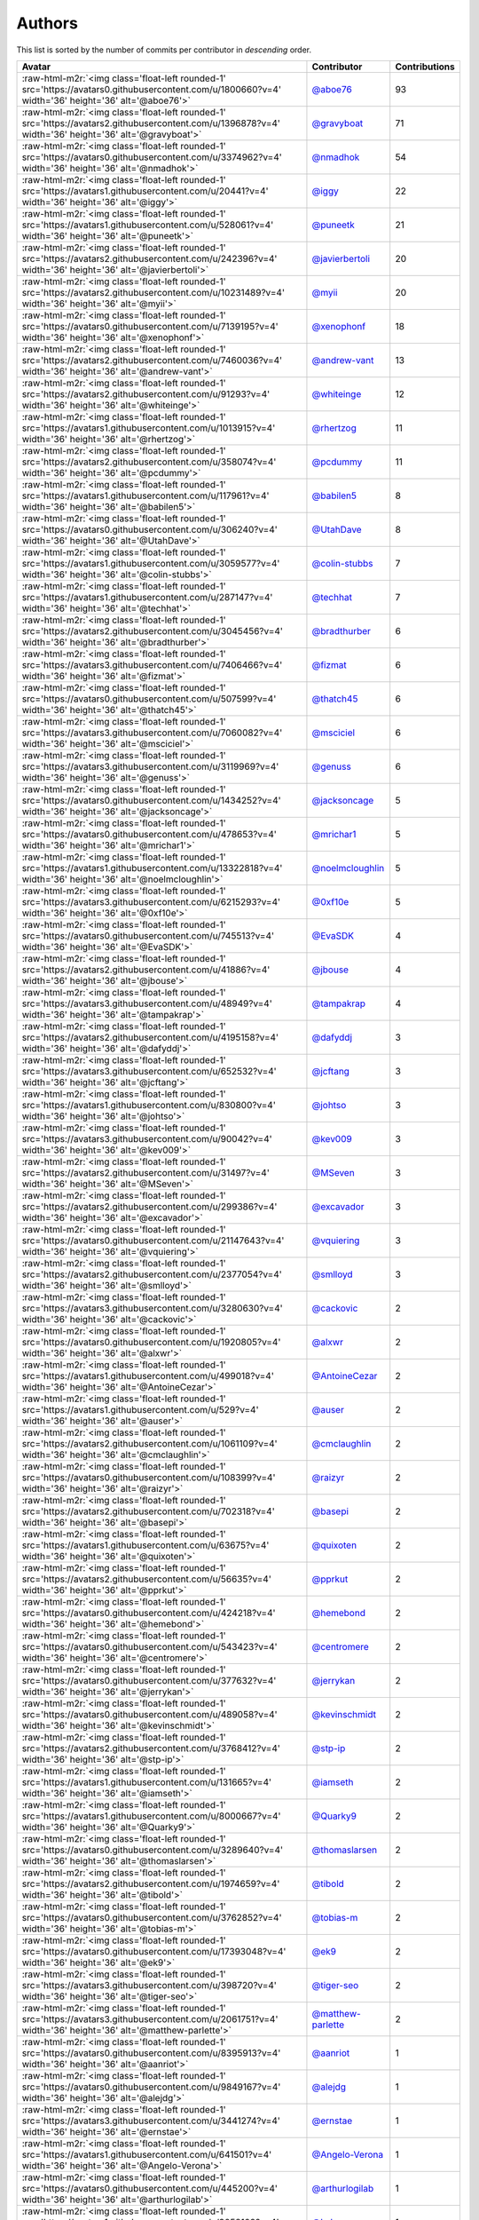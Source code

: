 .. role:: raw-html-m2r(raw)
   :format: html


Authors
=======

This list is sorted by the number of commits per contributor in *descending* order.

.. list-table::
   :header-rows: 1

   * - Avatar
     - Contributor
     - Contributions
   * - :raw-html-m2r:`<img class='float-left rounded-1' src='https://avatars0.githubusercontent.com/u/1800660?v=4' width='36' height='36' alt='@aboe76'>`
     - `@aboe76 <https://github.com/aboe76>`_
     - 93
   * - :raw-html-m2r:`<img class='float-left rounded-1' src='https://avatars2.githubusercontent.com/u/1396878?v=4' width='36' height='36' alt='@gravyboat'>`
     - `@gravyboat <https://github.com/gravyboat>`_
     - 71
   * - :raw-html-m2r:`<img class='float-left rounded-1' src='https://avatars0.githubusercontent.com/u/3374962?v=4' width='36' height='36' alt='@nmadhok'>`
     - `@nmadhok <https://github.com/nmadhok>`_
     - 54
   * - :raw-html-m2r:`<img class='float-left rounded-1' src='https://avatars1.githubusercontent.com/u/20441?v=4' width='36' height='36' alt='@iggy'>`
     - `@iggy <https://github.com/iggy>`_
     - 22
   * - :raw-html-m2r:`<img class='float-left rounded-1' src='https://avatars1.githubusercontent.com/u/528061?v=4' width='36' height='36' alt='@puneetk'>`
     - `@puneetk <https://github.com/puneetk>`_
     - 21
   * - :raw-html-m2r:`<img class='float-left rounded-1' src='https://avatars2.githubusercontent.com/u/242396?v=4' width='36' height='36' alt='@javierbertoli'>`
     - `@javierbertoli <https://github.com/javierbertoli>`_
     - 20
   * - :raw-html-m2r:`<img class='float-left rounded-1' src='https://avatars2.githubusercontent.com/u/10231489?v=4' width='36' height='36' alt='@myii'>`
     - `@myii <https://github.com/myii>`_
     - 20
   * - :raw-html-m2r:`<img class='float-left rounded-1' src='https://avatars0.githubusercontent.com/u/7139195?v=4' width='36' height='36' alt='@xenophonf'>`
     - `@xenophonf <https://github.com/xenophonf>`_
     - 18
   * - :raw-html-m2r:`<img class='float-left rounded-1' src='https://avatars2.githubusercontent.com/u/7460036?v=4' width='36' height='36' alt='@andrew-vant'>`
     - `@andrew-vant <https://github.com/andrew-vant>`_
     - 13
   * - :raw-html-m2r:`<img class='float-left rounded-1' src='https://avatars2.githubusercontent.com/u/91293?v=4' width='36' height='36' alt='@whiteinge'>`
     - `@whiteinge <https://github.com/whiteinge>`_
     - 12
   * - :raw-html-m2r:`<img class='float-left rounded-1' src='https://avatars1.githubusercontent.com/u/1013915?v=4' width='36' height='36' alt='@rhertzog'>`
     - `@rhertzog <https://github.com/rhertzog>`_
     - 11
   * - :raw-html-m2r:`<img class='float-left rounded-1' src='https://avatars2.githubusercontent.com/u/358074?v=4' width='36' height='36' alt='@pcdummy'>`
     - `@pcdummy <https://github.com/pcdummy>`_
     - 11
   * - :raw-html-m2r:`<img class='float-left rounded-1' src='https://avatars1.githubusercontent.com/u/117961?v=4' width='36' height='36' alt='@babilen5'>`
     - `@babilen5 <https://github.com/babilen5>`_
     - 8
   * - :raw-html-m2r:`<img class='float-left rounded-1' src='https://avatars0.githubusercontent.com/u/306240?v=4' width='36' height='36' alt='@UtahDave'>`
     - `@UtahDave <https://github.com/UtahDave>`_
     - 8
   * - :raw-html-m2r:`<img class='float-left rounded-1' src='https://avatars1.githubusercontent.com/u/3059577?v=4' width='36' height='36' alt='@colin-stubbs'>`
     - `@colin-stubbs <https://github.com/colin-stubbs>`_
     - 7
   * - :raw-html-m2r:`<img class='float-left rounded-1' src='https://avatars1.githubusercontent.com/u/287147?v=4' width='36' height='36' alt='@techhat'>`
     - `@techhat <https://github.com/techhat>`_
     - 7
   * - :raw-html-m2r:`<img class='float-left rounded-1' src='https://avatars2.githubusercontent.com/u/3045456?v=4' width='36' height='36' alt='@bradthurber'>`
     - `@bradthurber <https://github.com/bradthurber>`_
     - 6
   * - :raw-html-m2r:`<img class='float-left rounded-1' src='https://avatars3.githubusercontent.com/u/7406466?v=4' width='36' height='36' alt='@fizmat'>`
     - `@fizmat <https://github.com/fizmat>`_
     - 6
   * - :raw-html-m2r:`<img class='float-left rounded-1' src='https://avatars0.githubusercontent.com/u/507599?v=4' width='36' height='36' alt='@thatch45'>`
     - `@thatch45 <https://github.com/thatch45>`_
     - 6
   * - :raw-html-m2r:`<img class='float-left rounded-1' src='https://avatars3.githubusercontent.com/u/7060082?v=4' width='36' height='36' alt='@msciciel'>`
     - `@msciciel <https://github.com/msciciel>`_
     - 6
   * - :raw-html-m2r:`<img class='float-left rounded-1' src='https://avatars3.githubusercontent.com/u/3119969?v=4' width='36' height='36' alt='@genuss'>`
     - `@genuss <https://github.com/genuss>`_
     - 6
   * - :raw-html-m2r:`<img class='float-left rounded-1' src='https://avatars0.githubusercontent.com/u/1434252?v=4' width='36' height='36' alt='@jacksoncage'>`
     - `@jacksoncage <https://github.com/jacksoncage>`_
     - 5
   * - :raw-html-m2r:`<img class='float-left rounded-1' src='https://avatars0.githubusercontent.com/u/478653?v=4' width='36' height='36' alt='@mrichar1'>`
     - `@mrichar1 <https://github.com/mrichar1>`_
     - 5
   * - :raw-html-m2r:`<img class='float-left rounded-1' src='https://avatars1.githubusercontent.com/u/13322818?v=4' width='36' height='36' alt='@noelmcloughlin'>`
     - `@noelmcloughlin <https://github.com/noelmcloughlin>`_
     - 5
   * - :raw-html-m2r:`<img class='float-left rounded-1' src='https://avatars3.githubusercontent.com/u/6215293?v=4' width='36' height='36' alt='@0xf10e'>`
     - `@0xf10e <https://github.com/0xf10e>`_
     - 5
   * - :raw-html-m2r:`<img class='float-left rounded-1' src='https://avatars0.githubusercontent.com/u/745513?v=4' width='36' height='36' alt='@EvaSDK'>`
     - `@EvaSDK <https://github.com/EvaSDK>`_
     - 4
   * - :raw-html-m2r:`<img class='float-left rounded-1' src='https://avatars2.githubusercontent.com/u/41886?v=4' width='36' height='36' alt='@jbouse'>`
     - `@jbouse <https://github.com/jbouse>`_
     - 4
   * - :raw-html-m2r:`<img class='float-left rounded-1' src='https://avatars3.githubusercontent.com/u/48949?v=4' width='36' height='36' alt='@tampakrap'>`
     - `@tampakrap <https://github.com/tampakrap>`_
     - 4
   * - :raw-html-m2r:`<img class='float-left rounded-1' src='https://avatars2.githubusercontent.com/u/4195158?v=4' width='36' height='36' alt='@dafyddj'>`
     - `@dafyddj <https://github.com/dafyddj>`_
     - 3
   * - :raw-html-m2r:`<img class='float-left rounded-1' src='https://avatars3.githubusercontent.com/u/652532?v=4' width='36' height='36' alt='@jcftang'>`
     - `@jcftang <https://github.com/jcftang>`_
     - 3
   * - :raw-html-m2r:`<img class='float-left rounded-1' src='https://avatars1.githubusercontent.com/u/830800?v=4' width='36' height='36' alt='@johtso'>`
     - `@johtso <https://github.com/johtso>`_
     - 3
   * - :raw-html-m2r:`<img class='float-left rounded-1' src='https://avatars3.githubusercontent.com/u/90042?v=4' width='36' height='36' alt='@kev009'>`
     - `@kev009 <https://github.com/kev009>`_
     - 3
   * - :raw-html-m2r:`<img class='float-left rounded-1' src='https://avatars2.githubusercontent.com/u/31497?v=4' width='36' height='36' alt='@MSeven'>`
     - `@MSeven <https://github.com/MSeven>`_
     - 3
   * - :raw-html-m2r:`<img class='float-left rounded-1' src='https://avatars2.githubusercontent.com/u/299386?v=4' width='36' height='36' alt='@excavador'>`
     - `@excavador <https://github.com/excavador>`_
     - 3
   * - :raw-html-m2r:`<img class='float-left rounded-1' src='https://avatars0.githubusercontent.com/u/21147643?v=4' width='36' height='36' alt='@vquiering'>`
     - `@vquiering <https://github.com/vquiering>`_
     - 3
   * - :raw-html-m2r:`<img class='float-left rounded-1' src='https://avatars2.githubusercontent.com/u/2377054?v=4' width='36' height='36' alt='@smlloyd'>`
     - `@smlloyd <https://github.com/smlloyd>`_
     - 3
   * - :raw-html-m2r:`<img class='float-left rounded-1' src='https://avatars3.githubusercontent.com/u/3280630?v=4' width='36' height='36' alt='@cackovic'>`
     - `@cackovic <https://github.com/cackovic>`_
     - 2
   * - :raw-html-m2r:`<img class='float-left rounded-1' src='https://avatars0.githubusercontent.com/u/1920805?v=4' width='36' height='36' alt='@alxwr'>`
     - `@alxwr <https://github.com/alxwr>`_
     - 2
   * - :raw-html-m2r:`<img class='float-left rounded-1' src='https://avatars1.githubusercontent.com/u/499018?v=4' width='36' height='36' alt='@AntoineCezar'>`
     - `@AntoineCezar <https://github.com/AntoineCezar>`_
     - 2
   * - :raw-html-m2r:`<img class='float-left rounded-1' src='https://avatars1.githubusercontent.com/u/529?v=4' width='36' height='36' alt='@auser'>`
     - `@auser <https://github.com/auser>`_
     - 2
   * - :raw-html-m2r:`<img class='float-left rounded-1' src='https://avatars2.githubusercontent.com/u/1061109?v=4' width='36' height='36' alt='@cmclaughlin'>`
     - `@cmclaughlin <https://github.com/cmclaughlin>`_
     - 2
   * - :raw-html-m2r:`<img class='float-left rounded-1' src='https://avatars0.githubusercontent.com/u/108399?v=4' width='36' height='36' alt='@raizyr'>`
     - `@raizyr <https://github.com/raizyr>`_
     - 2
   * - :raw-html-m2r:`<img class='float-left rounded-1' src='https://avatars2.githubusercontent.com/u/702318?v=4' width='36' height='36' alt='@basepi'>`
     - `@basepi <https://github.com/basepi>`_
     - 2
   * - :raw-html-m2r:`<img class='float-left rounded-1' src='https://avatars1.githubusercontent.com/u/63675?v=4' width='36' height='36' alt='@quixoten'>`
     - `@quixoten <https://github.com/quixoten>`_
     - 2
   * - :raw-html-m2r:`<img class='float-left rounded-1' src='https://avatars2.githubusercontent.com/u/56635?v=4' width='36' height='36' alt='@pprkut'>`
     - `@pprkut <https://github.com/pprkut>`_
     - 2
   * - :raw-html-m2r:`<img class='float-left rounded-1' src='https://avatars0.githubusercontent.com/u/424218?v=4' width='36' height='36' alt='@hemebond'>`
     - `@hemebond <https://github.com/hemebond>`_
     - 2
   * - :raw-html-m2r:`<img class='float-left rounded-1' src='https://avatars0.githubusercontent.com/u/543423?v=4' width='36' height='36' alt='@centromere'>`
     - `@centromere <https://github.com/centromere>`_
     - 2
   * - :raw-html-m2r:`<img class='float-left rounded-1' src='https://avatars0.githubusercontent.com/u/377632?v=4' width='36' height='36' alt='@jerrykan'>`
     - `@jerrykan <https://github.com/jerrykan>`_
     - 2
   * - :raw-html-m2r:`<img class='float-left rounded-1' src='https://avatars0.githubusercontent.com/u/489058?v=4' width='36' height='36' alt='@kevinschmidt'>`
     - `@kevinschmidt <https://github.com/kevinschmidt>`_
     - 2
   * - :raw-html-m2r:`<img class='float-left rounded-1' src='https://avatars2.githubusercontent.com/u/3768412?v=4' width='36' height='36' alt='@stp-ip'>`
     - `@stp-ip <https://github.com/stp-ip>`_
     - 2
   * - :raw-html-m2r:`<img class='float-left rounded-1' src='https://avatars1.githubusercontent.com/u/131665?v=4' width='36' height='36' alt='@iamseth'>`
     - `@iamseth <https://github.com/iamseth>`_
     - 2
   * - :raw-html-m2r:`<img class='float-left rounded-1' src='https://avatars1.githubusercontent.com/u/8000667?v=4' width='36' height='36' alt='@Quarky9'>`
     - `@Quarky9 <https://github.com/Quarky9>`_
     - 2
   * - :raw-html-m2r:`<img class='float-left rounded-1' src='https://avatars0.githubusercontent.com/u/3289640?v=4' width='36' height='36' alt='@thomaslarsen'>`
     - `@thomaslarsen <https://github.com/thomaslarsen>`_
     - 2
   * - :raw-html-m2r:`<img class='float-left rounded-1' src='https://avatars2.githubusercontent.com/u/1974659?v=4' width='36' height='36' alt='@tibold'>`
     - `@tibold <https://github.com/tibold>`_
     - 2
   * - :raw-html-m2r:`<img class='float-left rounded-1' src='https://avatars0.githubusercontent.com/u/3762852?v=4' width='36' height='36' alt='@tobias-m'>`
     - `@tobias-m <https://github.com/tobias-m>`_
     - 2
   * - :raw-html-m2r:`<img class='float-left rounded-1' src='https://avatars0.githubusercontent.com/u/17393048?v=4' width='36' height='36' alt='@ek9'>`
     - `@ek9 <https://github.com/ek9>`_
     - 2
   * - :raw-html-m2r:`<img class='float-left rounded-1' src='https://avatars3.githubusercontent.com/u/398720?v=4' width='36' height='36' alt='@tiger-seo'>`
     - `@tiger-seo <https://github.com/tiger-seo>`_
     - 2
   * - :raw-html-m2r:`<img class='float-left rounded-1' src='https://avatars3.githubusercontent.com/u/2061751?v=4' width='36' height='36' alt='@matthew-parlette'>`
     - `@matthew-parlette <https://github.com/matthew-parlette>`_
     - 2
   * - :raw-html-m2r:`<img class='float-left rounded-1' src='https://avatars0.githubusercontent.com/u/8395913?v=4' width='36' height='36' alt='@aanriot'>`
     - `@aanriot <https://github.com/aanriot>`_
     - 1
   * - :raw-html-m2r:`<img class='float-left rounded-1' src='https://avatars0.githubusercontent.com/u/9849167?v=4' width='36' height='36' alt='@alejdg'>`
     - `@alejdg <https://github.com/alejdg>`_
     - 1
   * - :raw-html-m2r:`<img class='float-left rounded-1' src='https://avatars3.githubusercontent.com/u/3441274?v=4' width='36' height='36' alt='@ernstae'>`
     - `@ernstae <https://github.com/ernstae>`_
     - 1
   * - :raw-html-m2r:`<img class='float-left rounded-1' src='https://avatars1.githubusercontent.com/u/641501?v=4' width='36' height='36' alt='@Angelo-Verona'>`
     - `@Angelo-Verona <https://github.com/Angelo-Verona>`_
     - 1
   * - :raw-html-m2r:`<img class='float-left rounded-1' src='https://avatars0.githubusercontent.com/u/445200?v=4' width='36' height='36' alt='@arthurlogilab'>`
     - `@arthurlogilab <https://github.com/arthurlogilab>`_
     - 1
   * - :raw-html-m2r:`<img class='float-left rounded-1' src='https://avatars1.githubusercontent.com/u/3058109?v=4' width='36' height='36' alt='@kakwa'>`
     - `@kakwa <https://github.com/kakwa>`_
     - 1
   * - :raw-html-m2r:`<img class='float-left rounded-1' src='https://avatars0.githubusercontent.com/u/1580714?v=4' width='36' height='36' alt='@danielfrg'>`
     - `@danielfrg <https://github.com/danielfrg>`_
     - 1
   * - :raw-html-m2r:`<img class='float-left rounded-1' src='https://avatars0.githubusercontent.com/u/16338056?v=4' width='36' height='36' alt='@vutny'>`
     - `@vutny <https://github.com/vutny>`_
     - 1
   * - :raw-html-m2r:`<img class='float-left rounded-1' src='https://avatars1.githubusercontent.com/u/278900?v=4' width='36' height='36' alt='@blast-hardcheese'>`
     - `@blast-hardcheese <https://github.com/blast-hardcheese>`_
     - 1
   * - :raw-html-m2r:`<img class='float-left rounded-1' src='https://avatars2.githubusercontent.com/u/2487617?v=4' width='36' height='36' alt='@mecavity'>`
     - `@mecavity <https://github.com/mecavity>`_
     - 1
   * - :raw-html-m2r:`<img class='float-left rounded-1' src='https://avatars3.githubusercontent.com/u/52996?v=4' width='36' height='36' alt='@daks'>`
     - `@daks <https://github.com/daks>`_
     - 1
   * - :raw-html-m2r:`<img class='float-left rounded-1' src='https://avatars1.githubusercontent.com/u/30061305?v=4' width='36' height='36' alt='@felix-russell'>`
     - `@felix-russell <https://github.com/felix-russell>`_
     - 1
   * - :raw-html-m2r:`<img class='float-left rounded-1' src='https://avatars3.githubusercontent.com/u/12703819?v=4' width='36' height='36' alt='@Furlot'>`
     - `@Furlot <https://github.com/Furlot>`_
     - 1
   * - :raw-html-m2r:`<img class='float-left rounded-1' src='https://avatars3.githubusercontent.com/u/2692848?v=4' width='36' height='36' alt='@iondulgheru'>`
     - `@iondulgheru <https://github.com/iondulgheru>`_
     - 1
   * - :raw-html-m2r:`<img class='float-left rounded-1' src='https://avatars0.githubusercontent.com/u/1070409?v=4' width='36' height='36' alt='@iustinam'>`
     - `@iustinam <https://github.com/iustinam>`_
     - 1
   * - :raw-html-m2r:`<img class='float-left rounded-1' src='https://avatars3.githubusercontent.com/u/228250?v=4' width='36' height='36' alt='@txomon'>`
     - `@txomon <https://github.com/txomon>`_
     - 1
   * - :raw-html-m2r:`<img class='float-left rounded-1' src='https://avatars2.githubusercontent.com/u/825762?v=4' width='36' height='36' alt='@jebas'>`
     - `@jebas <https://github.com/jebas>`_
     - 1
   * - :raw-html-m2r:`<img class='float-left rounded-1' src='https://avatars0.githubusercontent.com/u/2995329?v=4' width='36' height='36' alt='@t0fik'>`
     - `@t0fik <https://github.com/t0fik>`_
     - 1
   * - :raw-html-m2r:`<img class='float-left rounded-1' src='https://avatars3.githubusercontent.com/u/2285387?v=4' width='36' height='36' alt='@kyrias'>`
     - `@kyrias <https://github.com/kyrias>`_
     - 1
   * - :raw-html-m2r:`<img class='float-left rounded-1' src='https://avatars1.githubusercontent.com/u/379665?v=4' width='36' height='36' alt='@sjorge'>`
     - `@sjorge <https://github.com/sjorge>`_
     - 1
   * - :raw-html-m2r:`<img class='float-left rounded-1' src='https://avatars2.githubusercontent.com/u/599062?v=4' width='36' height='36' alt='@Linuturk'>`
     - `@Linuturk <https://github.com/Linuturk>`_
     - 1
   * - :raw-html-m2r:`<img class='float-left rounded-1' src='https://avatars3.githubusercontent.com/u/46910?v=4' width='36' height='36' alt='@jtriley'>`
     - `@jtriley <https://github.com/jtriley>`_
     - 1
   * - :raw-html-m2r:`<img class='float-left rounded-1' src='https://avatars2.githubusercontent.com/u/1756284?v=4' width='36' height='36' alt='@msonawane'>`
     - `@msonawane <https://github.com/msonawane>`_
     - 1
   * - :raw-html-m2r:`<img class='float-left rounded-1' src='https://avatars2.githubusercontent.com/u/357005?v=4' width='36' height='36' alt='@Oro'>`
     - `@Oro <https://github.com/Oro>`_
     - 1
   * - :raw-html-m2r:`<img class='float-left rounded-1' src='https://avatars2.githubusercontent.com/u/5957891?v=4' width='36' height='36' alt='@mwpher'>`
     - `@mwpher <https://github.com/mwpher>`_
     - 1
   * - :raw-html-m2r:`<img class='float-left rounded-1' src='https://avatars2.githubusercontent.com/u/435815?v=4' width='36' height='36' alt='@mnaser'>`
     - `@mnaser <https://github.com/mnaser>`_
     - 1
   * - :raw-html-m2r:`<img class='float-left rounded-1' src='https://avatars1.githubusercontent.com/u/779376?v=4' width='36' height='36' alt='@vermut'>`
     - `@vermut <https://github.com/vermut>`_
     - 1
   * - :raw-html-m2r:`<img class='float-left rounded-1' src='https://avatars0.githubusercontent.com/u/13174801?v=4' width='36' height='36' alt='@ralucasg'>`
     - `@ralucasg <https://github.com/ralucasg>`_
     - 1
   * - :raw-html-m2r:`<img class='float-left rounded-1' src='https://avatars1.githubusercontent.com/u/1647923?v=4' width='36' height='36' alt='@robruma'>`
     - `@robruma <https://github.com/robruma>`_
     - 1
   * - :raw-html-m2r:`<img class='float-left rounded-1' src='https://avatars1.githubusercontent.com/u/1179135?v=4' width='36' height='36' alt='@spoage'>`
     - `@spoage <https://github.com/spoage>`_
     - 1
   * - :raw-html-m2r:`<img class='float-left rounded-1' src='https://avatars0.githubusercontent.com/u/119079?v=4' width='36' height='36' alt='@mogman1'>`
     - `@mogman1 <https://github.com/mogman1>`_
     - 1
   * - :raw-html-m2r:`<img class='float-left rounded-1' src='https://avatars0.githubusercontent.com/u/4989736?v=4' width='36' height='36' alt='@Thor77'>`
     - `@Thor77 <https://github.com/Thor77>`_
     - 1
   * - :raw-html-m2r:`<img class='float-left rounded-1' src='https://avatars2.githubusercontent.com/u/1212916?v=4' width='36' height='36' alt='@TiagoTT'>`
     - `@TiagoTT <https://github.com/TiagoTT>`_
     - 1
   * - :raw-html-m2r:`<img class='float-left rounded-1' src='https://avatars2.githubusercontent.com/u/50891?v=4' width='36' height='36' alt='@westurner'>`
     - `@westurner <https://github.com/westurner>`_
     - 1
   * - :raw-html-m2r:`<img class='float-left rounded-1' src='https://avatars0.githubusercontent.com/u/228723?v=4' width='36' height='36' alt='@abednarik'>`
     - `@abednarik <https://github.com/abednarik>`_
     - 1
   * - :raw-html-m2r:`<img class='float-left rounded-1' src='https://avatars3.githubusercontent.com/u/94636?v=4' width='36' height='36' alt='@jpic'>`
     - `@jpic <https://github.com/jpic>`_
     - 1
   * - :raw-html-m2r:`<img class='float-left rounded-1' src='https://avatars1.githubusercontent.com/u/6826176?v=4' width='36' height='36' alt='@kabakaev'>`
     - `@kabakaev <https://github.com/kabakaev>`_
     - 1
   * - :raw-html-m2r:`<img class='float-left rounded-1' src='https://avatars3.githubusercontent.com/u/1610361?v=4' width='36' height='36' alt='@mechleg'>`
     - `@mechleg <https://github.com/mechleg>`_
     - 1
   * - :raw-html-m2r:`<img class='float-left rounded-1' src='https://avatars1.githubusercontent.com/u/2089076?v=4' width='36' height='36' alt='@ze42'>`
     - `@ze42 <https://github.com/ze42>`_
     - 1
   * - :raw-html-m2r:`<img class='float-left rounded-1' src='https://avatars1.githubusercontent.com/u/542613?v=4' width='36' height='36' alt='@bersace'>`
     - `@bersace <https://github.com/bersace>`_
     - 1


----

Auto-generated by a `forked version <https://github.com/myii/maintainer>`_ of `gaocegege/maintainer <https://github.com/gaocegege/maintainer>`_ on 2019-08-01.
